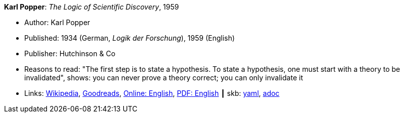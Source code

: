 //
// This file was generated by SKB-Dashboard, task 'lib-yaml2src'
// - on Wednesday November  7 at 08:42:47
// - skb-dashboard: https://www.github.com/vdmeer/skb-dashboard
//

*Karl Popper*: _The Logic of Scientific Discovery_, 1959

* Author: Karl Popper
* Published: 1934 (German, _Logik der Forschung_), 1959 (English)
* Publisher: Hutchinson & Co
* Reasons to read: "The first step is to state a hypothesis. To state a hypothesis, one must start with a theory to be invalidated", shows: you can never prove a theory correct; you can only invalidate it
* Links:
      link:https://en.wikipedia.org/wiki/The_Logic_of_Scientific_Discovery[Wikipedia],
      link:https://www.goodreads.com/book/show/61550.The_Logic_of_Scientific_Discovery?from_search=true[Goodreads],
      link:https://archive.org/details/PopperLogicScientificDiscovery[Online: English],
      link:http://strangebeautiful.com/other-texts/popper-logic-scientific-discovery.pdf[PDF: English]
    ┃ skb:
        https://github.com/vdmeer/skb/tree/master/data/library/book/1950/popper-1959-scientific_discovery.yaml[yaml],
        https://github.com/vdmeer/skb/tree/master/data/library/book/1950/popper-1959-scientific_discovery.adoc[adoc]

